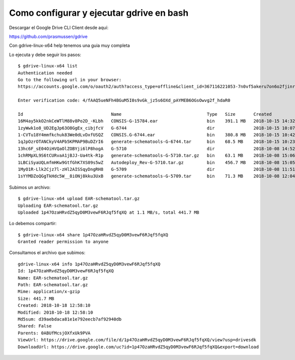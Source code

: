 Como configurar y ejecutar gdrive en bash
=======================================

Descargar el Google Drive CLI Client desde aquí:

https://github.com/prasmussen/gdrive


Con gdrive-linux-x64 help tenemos una guia muy completa

Lo ejecuta y debe seguir los pasos::

	$ gdrive-linux-x64 list
	Authentication needed
	Go to the following url in your browser:
	https://accounts.google.com/o/oauth2/auth?access_type=offline&client_id=367116221053-7n0vf5akeru7on6o2fjinrecpdoe99eg.apps.googleusercontent.com&redirect_uri=urn%3Aietf%3Awg%3Aoauth%3A2.0%3Aoob&response_type=code&scope=https%3A%2F%2Fwww.googleapis.com%2Fauth%2Fdrive&state=state

	Enter verification code: 4/fAAQ5ueNFh4BGuM5I0s9vGk_jz5s6OXd_pAYMEB6OGsOwvg2f_hdaR0

	Id                                  Name                                 Type   Size       Created
	16M4ay5kkO2nkCeWTlM88v8Po2D_-KLbh   CONSIS-G-15784.ear                   bin    391.1 MB   2018-10-15 14:32:12
	1zyWwk1o8_UD2EgJp63O8GgEx_cibjfcV   G-6744                               dir               2018-10-15 10:07:56
	1-CVTu18Y4mmfkchuk83We0dLvDxfUSQZ   CONSIS.G-6744.ear                    bin    380.8 MB   2018-10-15 10:42:01
	1qJpOzrOTANCkyV4APb5KPMAP9BuDZrI6   generate-schematools-G-6744.tar      bin    68.5 MB    2018-10-15 10:23:43
	13hc6F_sE04OiHVQaOlZOBYji6lP8hogA   G-5710                               dir               2018-10-08 14:52:03
	1chRMpXL9S6tCURvaA1jBJJ-Ua4tk-R1p   generate-schematools-G-5710.tar.gz   bin    63.1 MB    2018-10-08 15:06:56
	1LBCiSyaUQLmfmHKw9GtfGhK7XS09s5wZ   Autodeploy_Rev-G-5710.tar.gz         bin    456.7 MB   2018-10-08 15:05:34
	1MyO1R-Llk2Cjz7l-zHl2AISSqyDngRH8   G-5709                               dir               2018-10-08 11:51:37
	1sYYMDZoQGgTkHdc5W__8iONj8kku3UxB   generate-schematools-G-5709.tar      bin    71.3 MB    2018-10-08 12:04:47


Subimos un archivo::

	$ gdrive-linux-x64 upload EAR-schematool.tar.gz
	Uploading EAR-schematool.tar.gz
	Uploaded 1p47OzaHRvdZ5qyD0M3vewF6RJqf5fqXQ at 1.1 MB/s, total 441.7 MB

Lo debemos compartir::

	$ gdrive-linux-x64 share 1p47OzaHRvdZ5qyD0M3vewF6RJqf5fqXQ
	Granted reader permission to anyone

Consultamos el archivo que subimos::

	gdrive-linux-x64 info 1p47OzaHRvdZ5qyD0M3vewF6RJqf5fqXQ
	Id: 1p47OzaHRvdZ5qyD0M3vewF6RJqf5fqXQ
	Name: EAR-schematool.tar.gz
	Path: EAR-schematool.tar.gz
	Mime: application/x-gzip
	Size: 441.7 MB
	Created: 2018-10-18 12:58:10
	Modified: 2018-10-18 12:58:10
	Md5sum: d39aebdaca81e1e792eecb7af92940db
	Shared: False
	Parents: 0ABUfMcsjOXfxUk9PVA
	ViewUrl: https://drive.google.com/file/d/1p47OzaHRvdZ5qyD0M3vewF6RJqf5fqXQ/view?usp=drivesdk
	DownloadUrl: https://drive.google.com/uc?id=1p47OzaHRvdZ5qyD0M3vewF6RJqf5fqXQ&export=download




